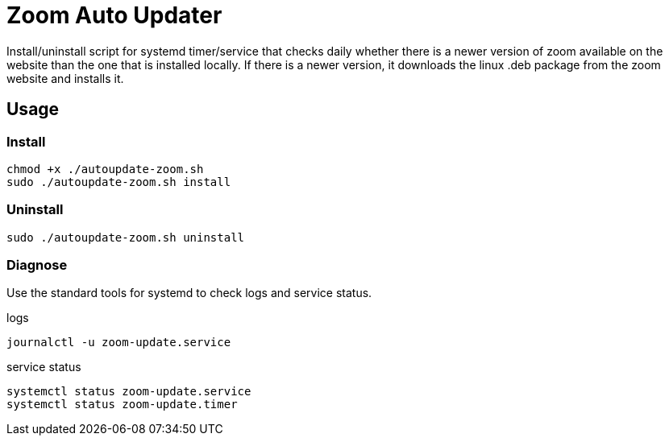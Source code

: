 = Zoom Auto Updater

Install/uninstall script for systemd timer/service that checks daily whether there is a newer version of zoom available on the website than the one that is installed locally.
If there is a newer version, it downloads the linux .deb package from the zoom website and installs it.

== Usage

=== Install

[source,shell script]
----
chmod +x ./autoupdate-zoom.sh
sudo ./autoupdate-zoom.sh install
----

=== Uninstall

[source,shell script]
----
sudo ./autoupdate-zoom.sh uninstall
----

=== Diagnose
Use the standard tools for systemd to check logs and service status.

.logs
[source,shell script]
----
journalctl -u zoom-update.service
----

.service status
[source,shell script]
----
systemctl status zoom-update.service
systemctl status zoom-update.timer
----
